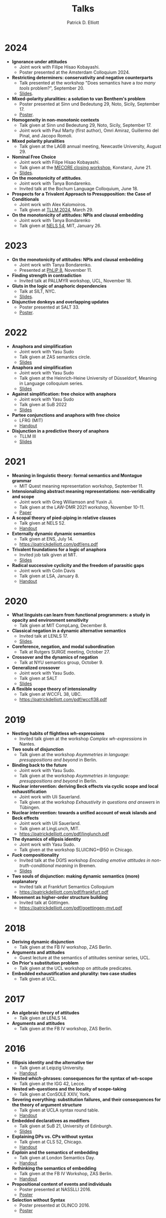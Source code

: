 #+title: Talks
#+author: Patrick D. Elliott

* 2024

- *Ignorance under attitudes*
  * Joint work with Filipe Hisao Kobayashi.
  * Poster presented at the Amsterdam Colloquium 2024.
- *Restricting determiners: conservativity and negative counterparts*
  * Talk presented at the workshop "Does semantics have a /too many tools/ problem?", September 20.
  * [[https://patrickdelliott.com/pdf/tmt2024.pdf][Slides]].
- *Mixed-polarity pluralities: a solution to van Benthem's problem*
  * Poster presented at Sinn und Bedeutung 29, Noto, Sicily, September 17.
  * [[https://patrickdelliott.com/pdf/sub29.pdf][Poster]].
- *Homogeneity in non-monotonic contexts*
  * Talk given at Sinn und Bedeutung 29, Noto, Sicily, September 17.
  * Joint work with Paul Marty (first author), Omri Amiraz, Guillermo del Pinal, and Jacopo Romoli.
- *Mixed polarity pluralities*
  * Talk given at the LAGB annual meeting, Newcastle University, August 29. 
- *Nominal Free Choice* 
  * Joint work with Filipe Hisao Kobayashi.
  * Talk given at the [[https://wuegaki.ppls.ed.ac.uk/mecore/mecore-final-workshop/][MECORE closing workshop]], Konstanz, June 21.
  * [[https://patrickdelliott.com/pdf/nominal-fc.pdf][Slides]].
- *On the monotonicity of attitudes*.
  * Joint work with Tanya Bondarenko.
  * Invited talk at the Bochum Language Colloquium, June 18.
- *Prospects for a Trivalent Approach to Presupposition: the Case of Conditionals*
  * Joint work with Alex Kalomoiros.
  * Talk given at [[http://tsinghualogic.net/JRC/tllm/2024connectives][TLLM 2024]], March 29.
- *On the monotonicity of attitudes: NPIs and clausal embedding*
  * Joint work with Tanya Bondarenko
  * Talk given at [[https://nels54.mit.edu/][NELS 54]], MIT, January 26.

* 2023

- *On the monotonicity of attitudes: NPIs and clausal embedding*
  * Joint work with Tanya Bondarenko.
  * Presented at [[https://lucian.uchicago.edu/blogs/phlip/phlip-8/][PhLiP 8]], November 11.
- *Finding strength in contradiction*
  * Invited talk at PALLMYR workshop, UCL, November 18.
- *Gluts in the logic of anaphoric dependencies*
  * Talk at SILT, NYC.
  * [[https://patrickdelliott.com/pdf/silt.pdf][Slides]].
- *Disjunctive donkeys and overlapping updates*
  * Poster presented at SALT 33.
  * [[https://patrickdelliott.com/pdf/salt33.pdf][Poster]].

* 2022

- *Anaphora and simplification*
  * Joint work with Yasu Sudo
  * Talk given at ZAS semantics circle.
  * [[https://patrickdelliott.com/pdf/zas-fc-slides.pdf][Slides]]
- *Anaphora and simplification*
  * Joint work with Yasu Sudo
  * Talk given at the Heinrich-Heine University of Düsseldorf, Meaning in Language colloquium series.
  * [[https://patrickdelliott.com/pdf/mil-slides.pdf][Slides]]
- *Against simplification: free choice with anaphora*
  * Joint work with Yasu Sudo
  * Talk given at SuB 2022
  * [[https://patrickdelliott.com/pdf/sub2022.pdf][Slides]]
- *Partee conjunctions and anaphora with free choice*
  * LFRG (MIT)
  * [[https://patrickdelliott.com/pdf/lfrg2022-handout.pdf][Handout]]
- *Disjunction in a predictive theory of anaphora*
  * TLLM III
  * [[https://patrickdelliott.com/pdf/tllm-slides.pdf][Slides]]

* 2021

- *Meaning in linguistic theory: formal semantics and Montague grammar*
  * MIT Quest meaning representation workshop, September 11.
- *Intensionalizing abstract meaning representations: non-veridicality and scope*
  * Joint work with Greg Williamson and Yuxin Ji.
  * Talk given at the LAW-DMR 2021 workshop, November 10-11.
  * [[https://arxiv.org/pdf/2109.09858.pdf][Paper]]
- *A scopal theory of pied-piping in relative clauses*
  * Talk given at NELS 52.
  * [[https://osf.io/gfeky/][Handout]]
- *Externally dynamic dynamic semantics*
  * Talk given at ENS, July 14.
  * [[https://patrickdelliott.com/pdf/ens.pdf]]
- *Trivalent foundations for a logic of anaphora*
  - Invited job talk given at MIT.
  - [[http://patrickdelliott.com/mit-job-talk][Slides]]
- *Radical successive cyclicity and the freedom of parasitic gaps*
  * Joint work with Colin Davis
  * Talk given at LSA, January 8.
  * [[https://patrickdelliott.com/pdf/lsa2021.pdf][Handout]]
    
* 2020
    
- *What linguists can learn from functional programmers: a study in opacity and environment sensitivity*
   * Talk given at MIT CompLang, December 8. 
- *Classical negation in a dynamic alternative semantics*
  * Invited talk at LENLS 17.
  * [[https://patrickdelliott.com/pdf/lenls2020.pdf][Slides]].
- *Coreference, negation, and modal subordination*
  * Talk at Rutgers SURGE meeting, October 27.
- *Crossover and the dynamics of negation*
  * Talk at NYU semantics group, October 9.
- *Generalized crossover*
  * Joint work with Yasu Sudo.
  * Talk given at SALT
  * [[https://osf.io/4sp3g/][Slides]]
- *A flexible scope theory of intensionality*
  * Talk given at WCCFL 38, UBC. 
  * [[https://patrickdelliott.com/pdf/wccfl38.pdf]]
    
* 2019

- *Nesting habits of flightless /wh/-expressions*
  * Invited talk given at the workshop /Complex wh-expressions/ in Nantes.
- *Two souls of disjunction*
  * Talk given at the workshop /Asymmetries in language: presuppositions and beyond/ in Berlin.
- *Binding back to the future*
  * Joint work with Yasu Sudo.
  * Talk given at the workshop /Asymmetries in language: presuppositions and beyond/ in Berlin.
- *Nuclear intervention: deriving Beck effects via cyclic scope and local exhaustification*
  * Joint work with Uli Sauerland.
  * Talk given at the workshop /Exhaustivity in questions and answers/ in Tübingen.
- *Nuclear intervention: towards a unified account of weak islands and Beck effects*
  * Joint work with Uli Sauerland.
  * Talk given at LingLunch, MIT.
  * [[https://patrickdelliott.com/pdf/linglunch.pdf]]
- *The dynamics of ellipsis identity*
  * Joint work with Yasu Sudo.
  * Talk given at the workshop SLUICING+@50 in Chicago.
- */Fuck/ compositionality*
  * Invited talk at the DGfS workshop /Encoding emotive attitudes in non-truth-conditional meaning/ in Bremen.
  * [[https://patrickdelliott.com/pdf/fuck-compositionality.pdf][Slides]]
- *Two souls of disjunction: making dynamic semantics (more) explanatory*
  * Invited talk at Frankfurt Semantics Colloquium
  * [[https://patrickdelliott.com/pdf/frankfurt.pdf]]
- *Movement as higher-order structure building*
  * Invited talk at Göttingen.
  * [[https://patrickdelliott.com/pdf/goettingen-mvt.pdf]]

* 2018

- *Deriving dynamic disjunction*
  * Talk given at the FB IV workshop, ZAS Berlin.
- *Arguments and attitudes*
  * Guest lecture at the semantics of attitudes seminar series, UCL.
- *On Prior's substitution problem*
  * Talk given at the UCL workshop on attitude predicates.
- *Embedded exhaustification and plurality: two case studies*
  * Talk given at UCL.
    
* 2017

- *An algebraic theory of attitudes*
  * Talk given at LENLS 14.
- *Arguments and attitudes*
  * Talk given at the FB IV workshop, ZAS Berlin.
    
* 2016

- *Ellipsis identity and the alternative tier*
  * Talk given at Leipzig University.
  * [[https://patrickdelliott.com/pdf/leipzig-ellipsis.pdf][Handout]]
- *Nested /which/-phrases: consequences for the syntax of /wh/-scope*
  * Talk given at the IGG 42, Lecce.
- *Nested /wh/-questions and the locality of scope-taking*
  * Talk given at ConSOLE XXIV, York.
- *Severing everything: substitution failures, and their consequences for the theory of argument structure*
  * Talk given at UCLA syntax round table.
  * [[https://patrickdelliott.com/pdf/ucla_roundtable.pdf][Handout]]
- *Embedded declaratives as modifiers*
  * Talk given at SuB 21, University of Edinburgh.
  * [[https://patrickdelliott.com/pdf/SuB2016.pdf][Slides]]
- *Explaining DPs vs. CPs without syntax*
  * Talk given at CLS 52, Chicago.
  * [[https://patrickdelliott.com/pdf/cls52.pdf][Handout]]
- */Explain/ and the semantics of embedding*
  * Talk given at London Semantics Day.
  * [[https://patrickdelliott.com/pdf/lsd2016.pdf][Handout]]
- *Rethinking the semantics of embedding*
  * Talk given at the FB IV Workshop, ZAS Berlin.
  * [[https://patrickdelliott.com/pdf/fbiv_workshop_handout.pdf][Handout]]
- *Propositional content of events and individuals*
  * Poster presented at NASSLLI 2016.
  * [[https://patrickdelliott.com/pdf/posters/nasslli2016.pdf][Poster]]
- *Selection without Syntax*
  * Poster presented at OLINCO 2016.
  * [[https://patrickdelliott.com/pdf/posters/olinco_solo_poster.pdf][Poster]] 

* 2015

  - *Optimizing the ellipsis site*
    * Joint work with Andrew Murphy.
    * Talk given at the Grasping Ellipsis workshop, University of Campinas, Brazil.
    * [[https://patrickdelliott.com/pdf/joint-brazil-talk.pdf]]
  - *E-type readings of quantifiers under ellipsis*
    * Joint work with Yasu Sudo.
    * Poster presented at SuB 20.
    * [[https://patrickdelliott.com/pdf/sub-poster.pdf][Poster]].
  - *Discourse /even/ vs. attitude /even/*
    * Joint work with Elin McCready and Yasu Sudo.
    * Poster presented at SALT 25.
